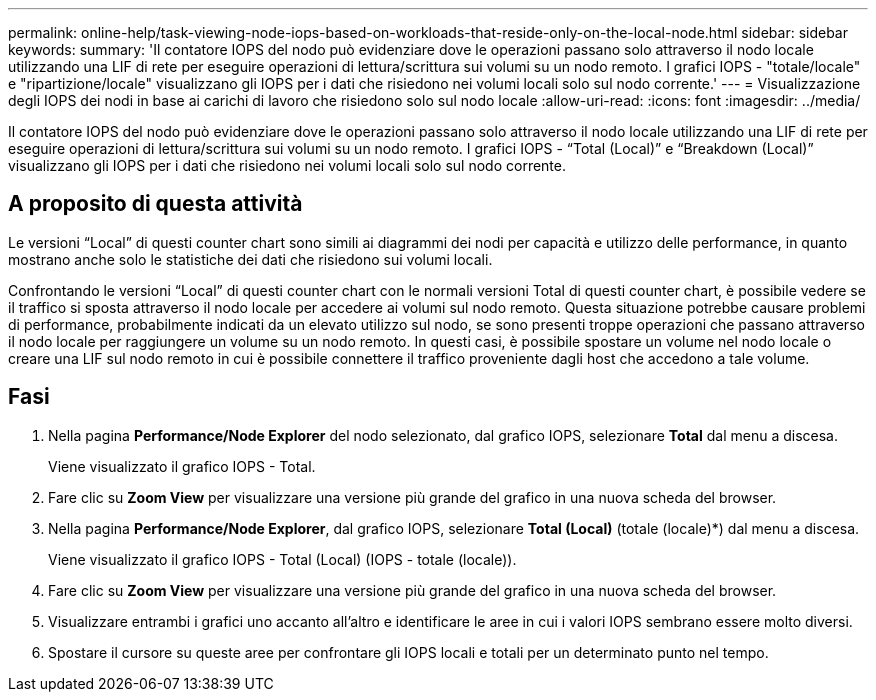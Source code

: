---
permalink: online-help/task-viewing-node-iops-based-on-workloads-that-reside-only-on-the-local-node.html 
sidebar: sidebar 
keywords:  
summary: 'Il contatore IOPS del nodo può evidenziare dove le operazioni passano solo attraverso il nodo locale utilizzando una LIF di rete per eseguire operazioni di lettura/scrittura sui volumi su un nodo remoto. I grafici IOPS - "totale/locale" e "ripartizione/locale" visualizzano gli IOPS per i dati che risiedono nei volumi locali solo sul nodo corrente.' 
---
= Visualizzazione degli IOPS dei nodi in base ai carichi di lavoro che risiedono solo sul nodo locale
:allow-uri-read: 
:icons: font
:imagesdir: ../media/


[role="lead"]
Il contatore IOPS del nodo può evidenziare dove le operazioni passano solo attraverso il nodo locale utilizzando una LIF di rete per eseguire operazioni di lettura/scrittura sui volumi su un nodo remoto. I grafici IOPS - "`Total (Local)`" e "`Breakdown (Local)`" visualizzano gli IOPS per i dati che risiedono nei volumi locali solo sul nodo corrente.



== A proposito di questa attività

Le versioni "`Local`" di questi counter chart sono simili ai diagrammi dei nodi per capacità e utilizzo delle performance, in quanto mostrano anche solo le statistiche dei dati che risiedono sui volumi locali.

Confrontando le versioni "`Local`" di questi counter chart con le normali versioni Total di questi counter chart, è possibile vedere se il traffico si sposta attraverso il nodo locale per accedere ai volumi sul nodo remoto. Questa situazione potrebbe causare problemi di performance, probabilmente indicati da un elevato utilizzo sul nodo, se sono presenti troppe operazioni che passano attraverso il nodo locale per raggiungere un volume su un nodo remoto. In questi casi, è possibile spostare un volume nel nodo locale o creare una LIF sul nodo remoto in cui è possibile connettere il traffico proveniente dagli host che accedono a tale volume.



== Fasi

. Nella pagina *Performance/Node Explorer* del nodo selezionato, dal grafico IOPS, selezionare *Total* dal menu a discesa.
+
Viene visualizzato il grafico IOPS - Total.

. Fare clic su *Zoom View* per visualizzare una versione più grande del grafico in una nuova scheda del browser.
. Nella pagina *Performance/Node Explorer*, dal grafico IOPS, selezionare *Total (Local)* (totale (locale)*) dal menu a discesa.
+
Viene visualizzato il grafico IOPS - Total (Local) (IOPS - totale (locale)).

. Fare clic su *Zoom View* per visualizzare una versione più grande del grafico in una nuova scheda del browser.
. Visualizzare entrambi i grafici uno accanto all'altro e identificare le aree in cui i valori IOPS sembrano essere molto diversi.
. Spostare il cursore su queste aree per confrontare gli IOPS locali e totali per un determinato punto nel tempo.

